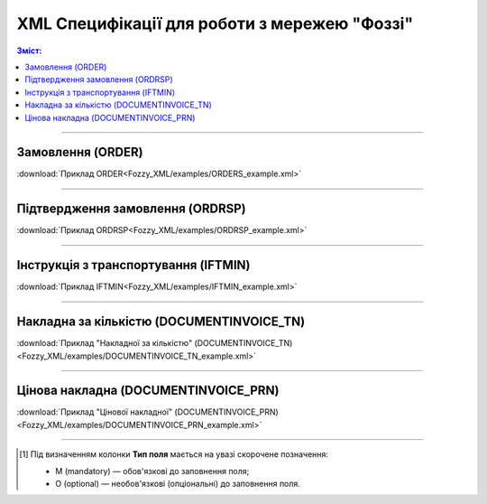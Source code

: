 XML Специфікації для роботи з мережею "Фоззі"
################################################

.. contents:: Зміст:

---------

Замовлення (ORDER)
==========================

.. csv-table:: Замовлення (ORDER) на поставку відправляє покупець постачальнику, вказуючи штрих-код продукту, його опис, замовлену кількість, ціну та іншу необхідну інформацію.
  :file: Fozzy_XML/files/ORDER.csv
  :widths:  40, 7, 12, 41
  :header-rows: 1

:download:`Приклад ORDER<Fozzy_XML/examples/ORDERS_example.xml>`

---------

Підтвердження замовлення (ORDRSP)
========================================

.. csv-table:: **Підтвердження замовлення (ORDRSP)** відправляється у відповідь на прийнятий документ **Замовлення (ORDER)**. Основною особливістю **Підтвердження замовлення** є уточнення про постачання по кожній товарній позиції: чи буде товар доставлений; чи змінилася кількість/ціна чи буде відмова від поставки товарної позиції?
  :file: Fozzy_XML/files/ORDRSP.csv
  :widths:  40, 7, 12, 41
  :header-rows: 1

:download:`Приклад ORDRSP<Fozzy_XML/examples/ORDRSP_example.xml>`

---------

Інструкція з транспортування (IFTMIN)
==============================================

.. csv-table:: Інструкція з транспортування (IFTMIN) відправляється замовником оператору логістичних послуг. В даному документі вказуються остаточні деталі поставки
  :file: Fozzy_XML/files/IFTMIN.csv
  :widths:  40, 7, 12, 41
  :header-rows: 1

:download:`Приклад IFTMIN<Fozzy_XML/examples/IFTMIN_example.xml>`

---------

Накладна за кількістю (DOCUMENTINVOICE_TN)
=============================================

.. csv-table:: Тип документа "Накладна за кількістю" (DOCUMENTINVOICE_TN) чи "Цінова накладна" (DOCUMENTINVOICE_PRN) визначається значенням, що передається в полі DOCUMENTINVOICE.DocumentFunctionCode 
  :file: Fozzy_XML/files/DOCUMENTINVOICE_TN.csv
  :widths:  40, 7, 12, 41
  :header-rows: 1

:download:`Приклад "Накладної за кількістю" (DOCUMENTINVOICE_TN)<Fozzy_XML/examples/DOCUMENTINVOICE_TN_example.xml>`

---------

Цінова накладна (DOCUMENTINVOICE_PRN)
=============================================

.. csv-table:: Тип документа "Накладна за кількістю" (DOCUMENTINVOICE_TN) чи "Цінова накладна" (DOCUMENTINVOICE_PRN) визначається значенням, що передається в полі DOCUMENTINVOICE.DocumentFunctionCode 
  :file: Fozzy_XML/files/DOCUMENTINVOICE_PRN.csv
  :widths:  40, 7, 12, 41
  :header-rows: 1

:download:`Приклад "Цінової накладної" (DOCUMENTINVOICE_PRN)<Fozzy_XML/examples/DOCUMENTINVOICE_PRN_example.xml>`

-------------------------

.. [#] Під визначенням колонки **Тип поля** мається на увазі скорочене позначення:

   * M (mandatory) — обов'язкові до заповнення поля;
   * O (optional) — необов'язкові (опціональні) до заповнення поля.



